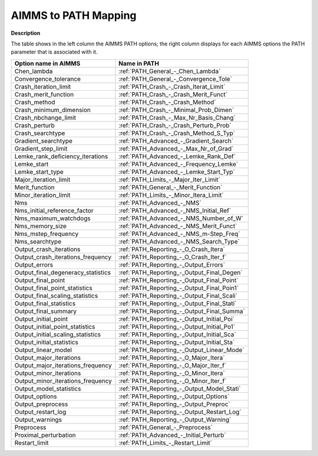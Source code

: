 

.. _AIMMS_to_Path_Mapping:
.. _PATH_AIMMS_to_Path_Mapping:


AIMMS to PATH Mapping
=====================

**Description** 

The table shows in the left column the AIMMS PATH options; the right column displays for each AIMMS options the PATH parameter that is associated with it.

.. list-table::

   * - **Option name in AIMMS**
     - **Name in PATH**
   * - Chen_lambda
     - :ref:`PATH_General_-_Chen_Lambda`
   * - Convergence_tolerance
     - :ref:`PATH_General_-_Convergence_Tole`
   * - Crash_iteration_limit
     - :ref:`PATH_Crash_-_Crash_Iterat_Limit`
   * - Crash_merit_function
     - :ref:`PATH_Crash_-_Crash_Merit_Funct`
   * - Crash_method
     - :ref:`PATH_Crash_-_Crash_Method`
   * - Crash_minimum_dimension
     - :ref:`PATH_Crash_-_Minimal_Prob_Dimen`
   * - Crash_nbchange_limit
     - :ref:`PATH_Crash_-_Max_Nr_Basis_Chang`
   * - Crash_perturb
     - :ref:`PATH_Crash_-_Crash_Perturb_Prob`
   * - Crash_searchtype
     - :ref:`PATH_Crash_-_Crash_Method_S_Typ`
   * - Gradient_searchtype
     - :ref:`PATH_Advanced_-_Gradient_Search`
   * - Gradient_step_limit
     - :ref:`PATH_Advanced_-_Max_Nr_of_Grad`
   * - Lemke_rank_deficiency_iterations
     - :ref:`PATH_Advanced_-_Lemke_Rank_Def`
   * - Lemke_start
     - :ref:`PATH_Advanced_-_Frequency_Lemke`
   * - Lemke_start_type
     - :ref:`PATH_Advanced_-_Lemke_Start_Typ`
   * - Major_iteration_limit
     - :ref:`PATH_Limits_-_Major_Iter_Limit`
   * - Merit_function
     - :ref:`PATH_General_-_Merit_Function`
   * - Minor_iteration_limit
     - :ref:`PATH_Limits_-_Minor_Itera_Limit`
   * - Nms
     - :ref:`PATH_Advanced_-_NMS`
   * - Nms_initial_reference_factor
     - :ref:`PATH_Advanced_-_NMS_Initial_Ref`
   * - Nms_maximum_watchdogs
     - :ref:`PATH_Advanced_-_NMS_Number_of_W`
   * - Nms_memory_size
     - :ref:`PATH_Advanced_-_NMS_Merit_Funct`
   * - Nms_mstep_frequency
     - :ref:`PATH_Advanced_-_NMS_m-Step_Freq`
   * - Nms_searchtype
     - :ref:`PATH_Advanced_-_NMS_Search_Type`
   * - Output_crash_iterations
     - :ref:`PATH_Reporting_-_O_Crash_Itera`
   * - Output_crash_iterations_frequency
     - :ref:`PATH_Reporting_-_O_Crash_Iter_f`
   * - Output_errors
     - :ref:`PATH_Reporting_-_Output_Errors`
   * - Output_final_degeneracy_statistics
     - :ref:`PATH_Reporting_-_Output_Final_Degen`
   * - Output_final_point
     - :ref:`PATH_Reporting_-_Output_Final_Point`
   * - Output_final_point_statistics
     - :ref:`PATH_Reporting_-_Output_Final_Poin1`
   * - Output_final_scaling_statistics
     - :ref:`PATH_Reporting_-_Output_Final_Scali`
   * - Output_final_statistics
     - :ref:`PATH_Reporting_-_Output_Final_Stati`
   * - Output_final_summary
     - :ref:`PATH_Reporting_-_Output_Final_Summa`
   * - Output_initial_point
     - :ref:`PATH_Reporting_-_Output_Initial_Poi`
   * - Output_initial_point_statistics
     - :ref:`PATH_Reporting_-_Output_Initial_Po1`
   * - Output_initial_scaling_statistics
     - :ref:`PATH_Reporting_-_Output_Initial_Sca`
   * - Output_initial_statistics
     - :ref:`PATH_Reporting_-_Output_Initial_Sta`
   * - Output_linear_model
     - :ref:`PATH_Reporting_-_Output_Linear_Mode`
   * - Output_major_iterations
     - :ref:`PATH_Reporting_-_O_Major_Itera`
   * - Output_major_iterations_frequency
     - :ref:`PATH_Reporting_-_O_Major_Iter_f`
   * - Output_minor_iterations
     - :ref:`PATH_Reporting_-_O_Minor_Itera`
   * - Output_minor_iterations_frequency
     - :ref:`PATH_Reporting_-_O_Minor_Iter_f`
   * - Output_model_statistics
     - :ref:`PATH_Reporting_-_Output_Model_Stati`
   * - Output_options
     - :ref:`PATH_Reporting_-_Output_Options`
   * - Output_preprocess
     - :ref:`PATH_Reporting_-_Output_Preproc`
   * - Output_restart_log
     - :ref:`PATH_Reporting_-_Output_Restart_Log`
   * - Output_warnings
     - :ref:`PATH_Reporting_-_Output_Warning`
   * - Preprocess
     - :ref:`PATH_General_-_Preprocess`
   * - Proximal_perturbation
     - :ref:`PATH_Advanced_-_Initial_Perturb`
   * - Restart_limit
     - :ref:`PATH_Limits_-_Restart_Limit`

